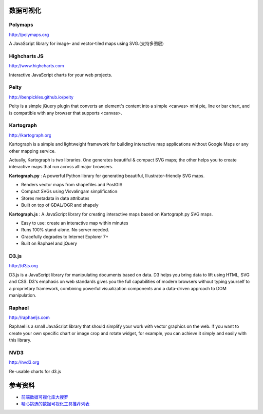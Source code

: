 数据可视化
==============


Polymaps
-----------

http://polymaps.org

A JavaScript library for image- and vector-tiled maps using SVG.(支持多图层)


Highcharts JS
----------------

http://www.highcharts.com

Interactive JavaScript charts for your web projects.


Peity
--------

http://benpickles.github.io/peity

Peity is a simple jQuery plugin that converts an element's content into a simple 
<canvas> mini pie, line or bar chart, and is compatible with any browser that
supports <canvas>.


Kartograph
-------------

http://kartograph.org

Kartograph is a simple and lightweight framework for building interactive map
applications without Google Maps or any other mapping service.

Actually, Kartograph is two libraries. One generates beautiful & compact SVG
maps; the other helps you to create interactive maps that run across all major
browsers.

**Kartograph.py** : A powerful Python library for generating beautiful,
Illustrator-friendly SVG maps.

- Renders vector maps from shapefiles and PostGIS
- Compact SVGs using Visvalingam simplification
- Stores metadata in data attributes
- Built on top of GDAL/OGR and shapely

**Kartograph.js** : A JavaScript library for creating interactive maps based on
Kartograph.py SVG maps.

- Easy to use: create an interactive map within minutes
- Runs 100% stand-alone. No server needed.
- Gracefully degrades to Internet Explorer 7+
- Built on Raphael and jQuery


D3.js
--------

http://d3js.org

D3.js is a JavaScript library for manipulating documents based on data. D3 helps
you bring data to lift using HTML, SVG and CSS. D3's emphasis on web standards
gives you the full capabilities of modern browsers without typing yourself to a
proprietary framework, combining powerful visualization components and a
data-driven approach to DOM manipulation.


Raphael
---------

http://raphaeljs.com

Raphael is a small JavaScript library that should simplify your work with vector
graphics on the web. If you want to create your own specific chart or image crop
and rotate widget, for example, you can achieve it simply and easily with this
library.


NVD3
------

http://nvd3.org

Re-usable charts for d3.js



参考资料
===========

- `前端数据可视化库大搜罗 <http://www.ituring.com.cn/article/40497>`_
- `精心挑选的数据可视化工具推荐列表 <http://youngsterxyf.github.io/2013/01/15/a-carefully-selected-list-of-recommended-tools/>`_
